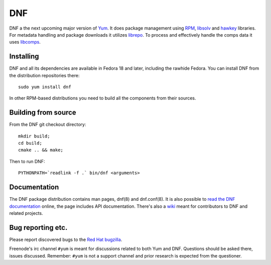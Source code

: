 #####
 DNF
#####

DNF a the next upcoming major version of `Yum <http://yum.baseurl.org/>`_. It does package management using `RPM <http://rpm.org/>`_, `libsolv <https://github.com/openSUSE/libsolv>`_ and `hawkey <https://github.com/akozumpl/hawkey>`_ libraries. For metadata handling and package downloads it utilizes `librepo <https://github.com/tojaj/librepo>`_. To process and effectively handle the comps data it uses `libcomps <https://github.com/midnightercz/libcomps>`_.

============
 Installing
============

DNF and all its dependencies are available in Fedora 18 and later, including the
rawhide Fedora. You can install DNF from the distribution repositories there::

    sudo yum install dnf

In other RPM-based distributions you need to build all the components from their
sources.

======================
 Building from source
======================

From the DNF git checkout directory::

    mkdir build;
    cd build;
    cmake .. && make;

Then to run DNF::

    PYTHONPATH=`readlink -f .` bin/dnf <arguments>

===============
 Documentation
===============

The DNF package distribution contains man pages, dnf(8) and dnf.conf(8). It is also possible to `read the DNF documentation <http://akozumpl.github.io/dnf/>`_ online, the page includes API documentation. There's also a `wiki <https://github.com/akozumpl/dnf/wiki>`_ meant for contributors to DNF and related projects.

====================
 Bug reporting etc.
====================

Please report discovered bugs to the `Red Hat bugzilla <https://bugzilla.redhat.com/>`_.

Freenode's irc channel ``#yum`` is meant for discussions related to both Yum and DNF. Questions should be asked there, issues discussed. Remember: ``#yum`` is not a support channel and prior research is expected from the questioner.
